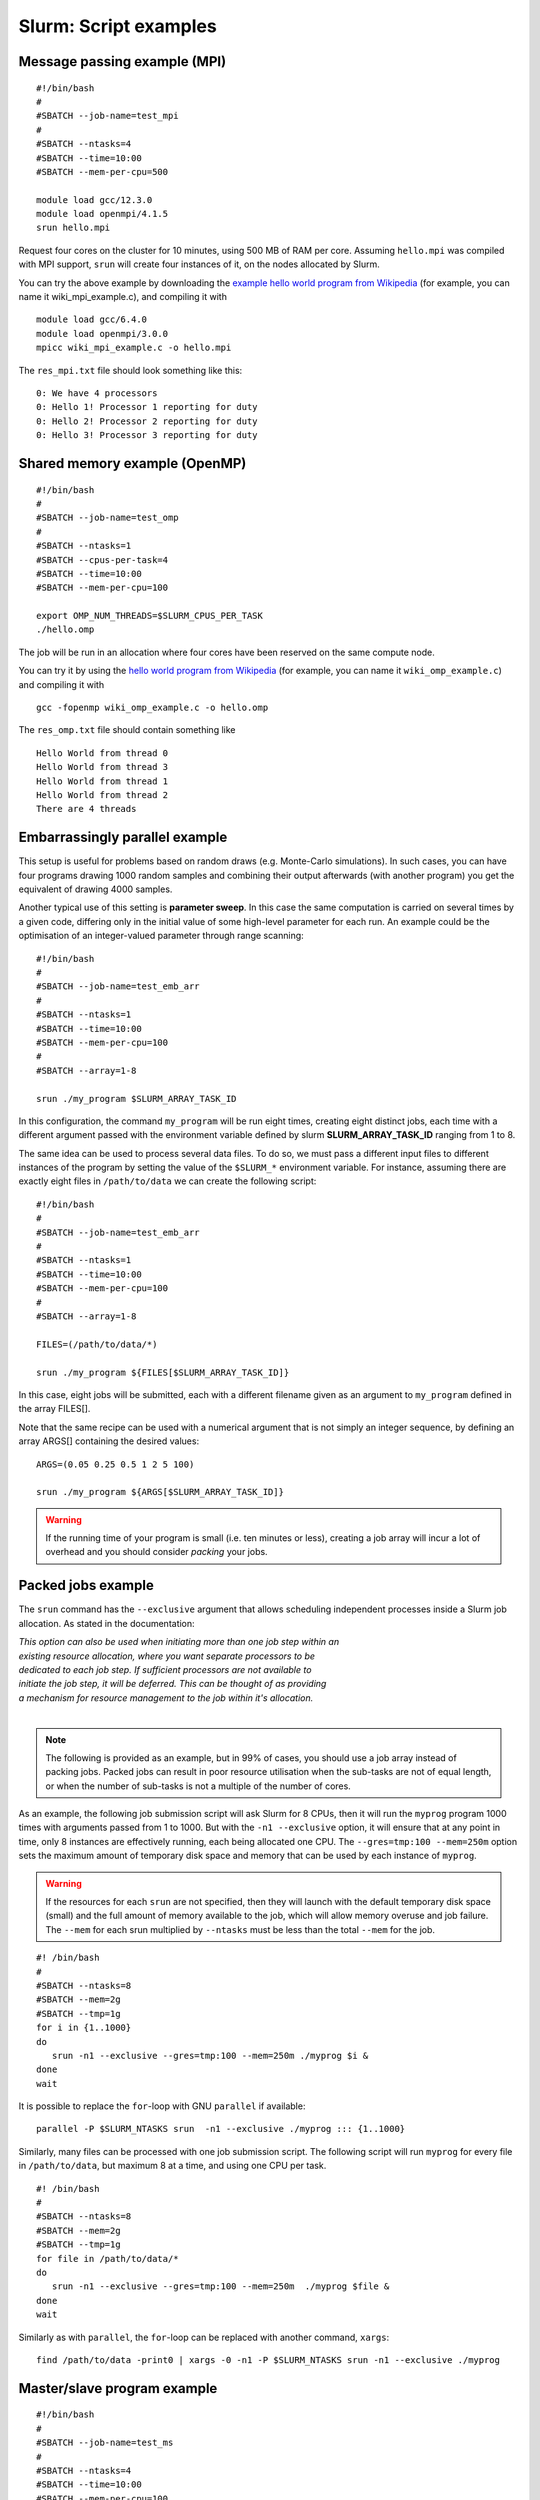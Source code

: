 .. highlight:: rst

Slurm: Script examples
==================================

Message passing example (MPI)
^^^^^^^^^^^^^^^^^^^^^^^^^^^^^^^^^^^
::

    #!/bin/bash
    #
    #SBATCH --job-name=test_mpi
    #
    #SBATCH --ntasks=4
    #SBATCH --time=10:00
    #SBATCH --mem-per-cpu=500

    module load gcc/12.3.0
    module load openmpi/4.1.5
    srun hello.mpi

Request four cores on the cluster for 10 minutes, using 500 MB of RAM per core. Assuming ``hello.mpi`` was compiled with MPI support, ``srun`` will create four instances of it, on the nodes allocated by Slurm.

You can try the above example by downloading the `example hello world program from Wikipedia <http://en.wikipedia.org/wiki/Message_Passing_Interface#Example_program>`_ (for example, you can name it wiki_mpi_example.c), and compiling it with
::

    module load gcc/6.4.0
    module load openmpi/3.0.0
    mpicc wiki_mpi_example.c -o hello.mpi

The ``res_mpi.txt`` file should look something like this:
::

    0: We have 4 processors
    0: Hello 1! Processor 1 reporting for duty
    0: Hello 2! Processor 2 reporting for duty
    0: Hello 3! Processor 3 reporting for duty

Shared memory example (OpenMP)
^^^^^^^^^^^^^^^^^^^^^^^^^^^^^^^^^^^
::

    #!/bin/bash
    #
    #SBATCH --job-name=test_omp
    #
    #SBATCH --ntasks=1
    #SBATCH --cpus-per-task=4
    #SBATCH --time=10:00
    #SBATCH --mem-per-cpu=100

    export OMP_NUM_THREADS=$SLURM_CPUS_PER_TASK
    ./hello.omp

The job will be run in an allocation where four cores have been reserved on the same compute node.

You can try it by using the `hello world program from Wikipedia <http://en.wikipedia.org/wiki/Openmp#C>`_ (for example, you can name it  ``wiki_omp_example.c``) and compiling it with
::

    gcc -fopenmp wiki_omp_example.c -o hello.omp

The ``res_omp.txt`` file should contain something like
::

    Hello World from thread 0
    Hello World from thread 3
    Hello World from thread 1
    Hello World from thread 2
    There are 4 threads

Embarrassingly parallel example
^^^^^^^^^^^^^^^^^^^^^^^^^^^^^^^^^^^^^^^^^^
This setup is useful for problems based on random draws (e.g. Monte-Carlo simulations). In such cases, you can have four programs drawing 1000 random samples and combining their output afterwards (with another program) you get the equivalent of drawing 4000 samples.

Another typical use of this setting is **parameter sweep**. In this case the same computation is carried on several times by a given code, differing only in the initial value of some high-level parameter for each run. An example could be the optimisation of an integer-valued parameter through range scanning:

::

    #!/bin/bash
    #
    #SBATCH --job-name=test_emb_arr
    #
    #SBATCH --ntasks=1
    #SBATCH --time=10:00
    #SBATCH --mem-per-cpu=100
    #
    #SBATCH --array=1-8

    srun ./my_program $SLURM_ARRAY_TASK_ID

In this configuration, the command ``my_program`` will be run eight times, creating eight distinct jobs, each time with a different argument passed with the environment variable defined by slurm **SLURM_ARRAY_TASK_ID** ranging from 1 to 8.

The same idea can be used to process several data files. To do so, we must pass a different input files to different instances of the program by setting the value of the ``$SLURM_*`` environment variable. For instance, assuming there are exactly eight files in ``/path/to/data`` we can create the following script:

::

    #!/bin/bash
    #
    #SBATCH --job-name=test_emb_arr
    #
    #SBATCH --ntasks=1
    #SBATCH --time=10:00
    #SBATCH --mem-per-cpu=100
    #
    #SBATCH --array=1-8

    FILES=(/path/to/data/*)

    srun ./my_program ${FILES[$SLURM_ARRAY_TASK_ID]}

In this case, eight jobs will be submitted, each with a different filename given as an argument to ``my_program`` defined
in the array FILES[].

Note that the same recipe can be used with a numerical argument that is not simply an integer sequence, by defining an array ARGS[] containing the desired values:

::

    ARGS=(0.05 0.25 0.5 1 2 5 100)

    srun ./my_program ${ARGS[$SLURM_ARRAY_TASK_ID]}

.. Warning::

    If the running time of your program is small (i.e. ten minutes or less), creating a job array will incur a lot of overhead and you should consider *packing* your jobs.

Packed jobs example
^^^^^^^^^^^^^^^^^^^^^^^^^^^^^^^^^^^

The ``srun`` command has the ``--exclusive`` argument that allows scheduling independent processes inside a Slurm job allocation. As stated in the documentation:

| *This option can also be used when initiating more than one job step within an*
| *existing resource allocation, where you want separate processors to be*
| *dedicated to each job step. If sufficient processors are not available to*
| *initiate the job step, it will be deferred. This can be thought of as providing*
| *a mechanism for resource management to the job within it's allocation.*
|

.. Note::

    The following is provided as an example, but in 99% of cases, you should use a job array instead of packing jobs. Packed jobs can result in poor resource utilisation when the sub-tasks are not of equal length, or when the number of sub-tasks is not a multiple of the number of cores.

As an example, the following job submission script will ask Slurm for 8 CPUs, then it will run the ``myprog`` program 1000 times with arguments passed from 1 to 1000. But with the ``-n1 --exclusive`` option, it will ensure that at any point in time, only 8 instances are effectively running, each being allocated one CPU. The ``--gres=tmp:100 --mem=250m`` option sets the maximum amount of temporary disk space and memory that can be used by each instance of ``myprog``.

.. Warning::

    If the resources for each ``srun`` are not specified, then they will launch with the default temporary disk space (small) and the full amount of memory available to the job, which will allow memory overuse and job failure. The ``--mem`` for each srun multiplied by ``--ntasks`` must be less than the total ``--mem`` for the job.

::

    #! /bin/bash
    #
    #SBATCH --ntasks=8
    #SBATCH --mem=2g
    #SBATCH --tmp=1g
    for i in {1..1000}
    do
       srun -n1 --exclusive --gres=tmp:100 --mem=250m ./myprog $i &
    done
    wait

It is possible to replace the ``for``-loop with GNU ``parallel`` if available:

::

    parallel -P $SLURM_NTASKS srun  -n1 --exclusive ./myprog ::: {1..1000}

Similarly, many files can be processed with one job submission script. The following script will run ``myprog`` for every file in ``/path/to/data``, but maximum 8 at a time, and using one CPU per task.

::

    #! /bin/bash
    #
    #SBATCH --ntasks=8
    #SBATCH --mem=2g
    #SBATCH --tmp=1g
    for file in /path/to/data/*
    do
       srun -n1 --exclusive --gres=tmp:100 --mem=250m  ./myprog $file &
    done
    wait

Similarly as with ``parallel``, the ``for``-loop can be replaced with another command, ``xargs``:

::

    find /path/to/data -print0 | xargs -0 -n1 -P $SLURM_NTASKS srun -n1 --exclusive ./myprog

Master/slave program example
^^^^^^^^^^^^^^^^^^^^^^^^^^^^^^^^^^^
::

    #!/bin/bash
    #
    #SBATCH --job-name=test_ms
    #
    #SBATCH --ntasks=4
    #SBATCH --time=10:00
    #SBATCH --mem-per-cpu=100

    srun --multi-prog multi.conf

With file ``multi.conf`` being, for example, as follows
::

    0      echo I am the Master
    1-3    echo I am slave %t

The above instructs Slurm to create four tasks (or processes), one running ``echo 'I am the Master'``, and the other 3 running ``echo I am slave %t``. The ``%t`` placeholder will be replaced with the task id. This is typically used in a **producer/consumer** setup where one program (the master) create computing tasks for the other program (the slaves) to perform.

Upon completion of the above job, file res_ms.txt will contain
::

    I am slave 2
    I am slave 3
    I am slave 1
    I am the Master

although not necessarily in the same order.

Hybrid jobs
^^^^^^^^^^^^^^^^^^^^^^^^^^^^^^^^^^^

You can mix multi-processing (MPI) and multi-threading (OpenMP) in the same job, simply like this:
::

    #! /bin/bash
    #
    #SBATCH --ntasks=8
    #SBATCH --cpus-per-task=4
    module load OpenMPI
    export OMP_NUM_THREADS=$SLURM_CPUS_PER_TASK
    srun ./myprog

or even a job array of hybrid jobs:
::

    #! /bin/bash
    #
    #SBATCH --array=1-10
    #SBATCH --ntasks=8
    #SBATCH --cpus-per-task=4
    module load OpenMPI
    export OMP_NUM_THREADS=$SLURM_CPUS_PER_TASK
    srun ./myprog $SLURM_ARRAY_TASK_ID

GPU jobs
^^^^^^^^^^^^^^^^^^^^^^^^^^^^^^^^^^^

Some clusters have a GPU. To request one or more GPUs, there is need to set ``env`` directories.

To see the if the cluster have a GPU check the generic resources of the computes nodes.

::

    # sinfo  -o "%P %.10G %N"
    PARTITION       GRES NODELIST
    skylake      gpu:1 lmPp[001-003]

The slurm command shows 3 nodes with GPU in the post processing partition.

If you want to claim a GPU for your job, you need to specify the GRES (`Generic Resource Scheduling <http://slurm.schedmd.com/gres.html>`_) parameter in your job script. Please note that GPUs are only available in a specific partition whose name depends on the cluster.

::

    #SBATCH --partition=skylake
    #SBATCH --gres=gpu:1

A sample job file requesting a node with a GPU could look like this:

::

    #!/bin/bash
    #SBATCH --job-name=example
    #SBATCH --ntasks=1
    #SBATCH --cpus-per-task=1
    #SBATCH --ntasks-per-node=1
    #SBATCH --time=1:00:00
    #SBATCH --mem-per-cpu=1000
    #SBATCH --partition=skylake
    #SBATCH --gres=gpu:1

    module load application/version

    myprog input.fits

.. _interactive_jobs:

Interactive jobs
^^^^^^^^^^^^^^^^^^^^^^^^^^^^^^^^^^^

Slurm jobs are normally batch jobs in the sense that they are run unattended. If you want to have a direct view on your job, for tests or debugging, you can make a request for an interactive session using ``sinteractive``.

For example, to request a 4-core interactive session for 20 minutes:

::

    sinteractive --ntasks=4 --time=00:20:00

Most of the usual Slurm resource requests can be made as command line arguments. See ``sinteractive --help`` for all of the available options.
